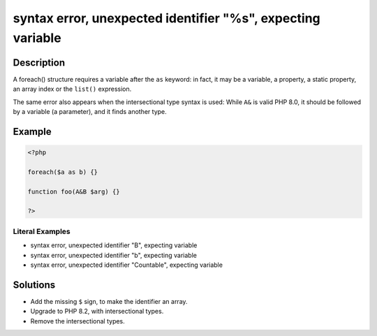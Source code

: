 .. _syntax-error,-unexpected-identifier-"%s",-expecting-variable:

syntax error, unexpected identifier "%s", expecting variable
------------------------------------------------------------
 
.. meta::
	:description:
		syntax error, unexpected identifier "%s", expecting variable: A foreach() structure requires a variable after the ``as`` keyword: in fact, it may be a variable, a property, a static property, an array index or the ``list()`` expression.
	:og:image: https://php-errors.readthedocs.io/en/latest/_static/logo.png
	:og:type: article
	:og:title: syntax error, unexpected identifier &quot;%s&quot;, expecting variable
	:og:description: A foreach() structure requires a variable after the ``as`` keyword: in fact, it may be a variable, a property, a static property, an array index or the ``list()`` expression
	:og:url: https://php-errors.readthedocs.io/en/latest/messages/syntax-error%2C-unexpected-identifier-%22%25s%22%2C-expecting-variable.html
	:og:locale: en
	:twitter:card: summary_large_image
	:twitter:site: @exakat
	:twitter:title: syntax error, unexpected identifier "%s", expecting variable
	:twitter:description: syntax error, unexpected identifier "%s", expecting variable: A foreach() structure requires a variable after the ``as`` keyword: in fact, it may be a variable, a property, a static property, an array index or the ``list()`` expression
	:twitter:creator: @exakat
	:twitter:image:src: https://php-errors.readthedocs.io/en/latest/_static/logo.png

.. raw:: html

	<script type="application/ld+json">{"@context":"https:\/\/schema.org","@graph":[{"@type":"WebPage","@id":"https:\/\/php-errors.readthedocs.io\/en\/latest\/tips\/syntax-error,-unexpected-identifier-\"%s\",-expecting-variable.html","url":"https:\/\/php-errors.readthedocs.io\/en\/latest\/tips\/syntax-error,-unexpected-identifier-\"%s\",-expecting-variable.html","name":"syntax error, unexpected identifier \"%s\", expecting variable","isPartOf":{"@id":"https:\/\/www.exakat.io\/"},"datePublished":"Fri, 04 Jul 2025 12:39:44 +0000","dateModified":"Fri, 04 Jul 2025 12:39:44 +0000","description":"A foreach() structure requires a variable after the ``as`` keyword: in fact, it may be a variable, a property, a static property, an array index or the ``list()`` expression","inLanguage":"en-US","potentialAction":[{"@type":"ReadAction","target":["https:\/\/php-tips.readthedocs.io\/en\/latest\/tips\/syntax-error,-unexpected-identifier-\"%s\",-expecting-variable.html"]}]},{"@type":"WebSite","@id":"https:\/\/www.exakat.io\/","url":"https:\/\/www.exakat.io\/","name":"Exakat","description":"Smart PHP static analysis","inLanguage":"en-US"}]}</script>

Description
___________
 
A foreach() structure requires a variable after the ``as`` keyword: in fact, it may be a variable, a property, a static property, an array index or the ``list()`` expression.

The same error also appears when the intersectional type syntax is used: While ``A&`` is valid PHP 8.0, it should be followed by a variable (a parameter), and it finds another type.

Example
_______

.. code-block:: php

   <?php
   
   foreach($a as b) {}
   
   function foo(A&B $arg) {}
   
   ?>


Literal Examples
****************
+ syntax error, unexpected identifier "B", expecting variable
+ syntax error, unexpected identifier "b", expecting variable
+ syntax error, unexpected identifier "Countable", expecting variable

Solutions
_________

+ Add the missing ``$`` sign, to make the identifier an array.
+ Upgrade to PHP 8.2, with intersectional types.
+ Remove the intersectional types.
